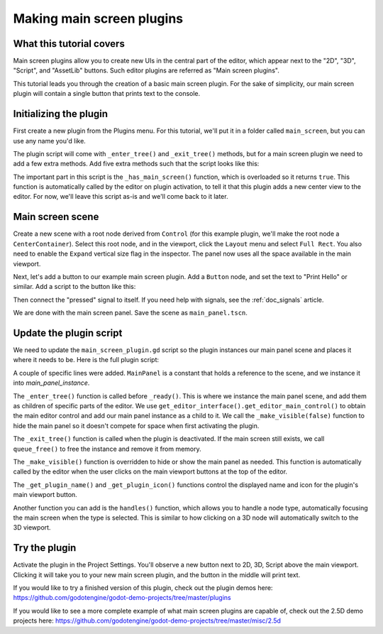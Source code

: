 .. _doc_making_main_screen_plugins:

Making main screen plugins
==========================

What this tutorial covers
-------------------------

Main screen plugins allow you to create
new UIs in the central part of the editor, which appear next to the
"2D", "3D", "Script", and "AssetLib" buttons. Such editor plugins are
referred as "Main screen plugins".

This tutorial leads you through the creation of a basic main screen plugin.
For the sake of simplicity, our main screen plugin will contain a single
button that prints text to the console.

Initializing the plugin
-----------------------

First create a new plugin from the Plugins menu. For this tutorial, we'll put
it in a folder called ``main_screen``, but you can use any name you'd like.

The plugin script will come with ``_enter_tree()`` and ``_exit_tree()``
methods, but for a main screen plugin we need to add a few extra methods.
Add five extra methods such that the script looks like this:

.. tabs::
 .. code-tab:: gdscript GDScript

    @tool
    extends EditorPlugin


    func _enter_tree():
        pass


    func _exit_tree():
        pass


    func _has_main_screen():
        return true


    func _make_visible(visible):
        pass


    func _get_plugin_name():
        return "Main Screen Plugin"


    func _get_plugin_icon():
        return get_editor_interface().get_base_control().get_theme_icon("Node", "EditorIcons")

 .. code-tab:: csharp

    #if TOOLS
    using Godot;
    using System;

    [Tool]
    public partial class MainScreenPlugin : EditorPlugin
    {
        public override void _EnterTree()
        {

        }

        public override void _ExitTree()
        {

        }

        public override bool _HasMainScreen()
        {
            return true;
        }

        public override void _MakeVisible(bool visible)
        {

        }

        public override string _GetPluginName()
        {
            return "Main Screen Plugin";
        }

        public override Texture2D _GetPluginIcon()
        {
            return GetEditorInterface().GetBaseControl().GetThemeIcon("Node", "EditorIcons");
        }
    }
    #endif

The important part in this script is the ``_has_main_screen()`` function,
which is overloaded so it returns ``true``. This function is automatically
called by the editor on plugin activation, to tell it that this plugin
adds a new center view to the editor. For now, we'll leave this script
as-is and we'll come back to it later.

Main screen scene
-----------------

Create a new scene with a root node derived from ``Control`` (for this
example plugin, we'll make the root node a ``CenterContainer``).
Select this root node, and in the viewport, click the ``Layout`` menu
and select ``Full Rect``. You also need to enable the ``Expand``
vertical size flag in the inspector.
The panel now uses all the space available in the main viewport.

Next, let's add a button to our example main screen plugin.
Add a ``Button`` node, and set the text to "Print Hello" or similar.
Add a script to the button like this:

.. tabs::
 .. code-tab:: gdscript GDScript

    @tool
    extends Button


    func _on_PrintHello_pressed():
        print("Hello from the main screen plugin!")

 .. code-tab:: csharp

    using Godot;
    using System;

    [Tool]
    public partial class PrintHello : Button
    {
        public void OnPrintHelloPressed()
        {
            GD.Print("Hello from the main screen plugin!");
        }
    }


Then connect the "pressed" signal to itself. If you need help with signals,
see the :ref:`doc_signals` article.

We are done with the main screen panel. Save the scene as ``main_panel.tscn``.

Update the plugin script
------------------------

We need to update the ``main_screen_plugin.gd`` script so the plugin
instances our main panel scene and places it where it needs to be.
Here is the full plugin script:

.. tabs::
 .. code-tab:: gdscript GDScript

    @tool
    extends EditorPlugin


    const MainPanel = preload("res://addons/main_screen/main_panel.tscn")

    var main_panel_instance


    func _enter_tree():
        main_panel_instance = MainPanel.instantiate()
        # Add the main panel to the editor's main viewport.
        get_editor_interface().get_editor_main_control().add_child(main_panel_instance)
        # Hide the main panel. Very much required.
        _make_visible(false)


    func _exit_tree():
        if main_panel_instance:
            main_panel_instance.queue_free()


    func _has_main_screen():
        return true


    func _make_visible(visible):
        if main_panel_instance:
            main_panel_instance.visible = visible


    func _get_plugin_name():
        return "Main Screen Plugin"


    func _get_plugin_icon():
        # Must return some kind of Texture for the icon.
        return get_editor_interface().get_base_control().get_theme_icon("Node", "EditorIcons")

 .. code-tab:: csharp

    #if TOOLS
    using Godot;
    using System;

    [Tool]
    public partial class MainScreenPlugin : EditorPlugin
    {
        PackedScene MainPanel = ResourceLoader.Load<PackedScene>("res://addons/main_screen/main_panel.tscn");
        Control MainPanelInstance;

        public override void _EnterTree()
        {
            MainPanelInstance = (Control)MainPanel.Instantiate();
            // Add the main panel to the editor's main viewport.
            GetEditorInterface().GetEditorMainScreen().AddChild(MainPanelInstance);
            // Hide the main panel. Very much required.
            _MakeVisible(false);
        }

        public override void _ExitTree()
        {
            if (MainPanelInstance != null)
            {
                MainPanelInstance.QueueFree();
            }
        }

        public override bool _HasMainScreen()
        {
            return true;
        }

        public override void _MakeVisible(bool visible)
        {
            if (MainPanelInstance != null)
            {
                MainPanelInstance.Visible = visible;
            }
        }

        public override string _GetPluginName()
        {
            return "Main Screen Plugin";
        }

        public override Texture2D _GetPluginIcon()
        {
            // Must return some kind of Texture for the icon.
            return GetEditorInterface().GetBaseControl().GetThemeIcon("Node", "EditorIcons");
        }
    }
    #endif

A couple of specific lines were added. ``MainPanel`` is a constant that holds
a reference to the scene, and we instance it into `main_panel_instance`.

The ``_enter_tree()`` function is called before ``_ready()``. This is where
we instance the main panel scene, and add them as children of specific parts
of the editor. We use ``get_editor_interface().get_editor_main_control()`` to
obtain the main editor control and add our main panel instance as a child to it.
We call the ``_make_visible(false)`` function to hide the main panel so
it doesn't compete for space when first activating the plugin.

The ``_exit_tree()`` function is called when the plugin is deactivated.
If the main screen still exists, we call ``queue_free()`` to free the
instance and remove it from memory.

The ``_make_visible()`` function is overridden to hide or show the main
panel as needed. This function is automatically called by the editor when the
user clicks on the main viewport buttons at the top of the editor.

The ``_get_plugin_name()`` and ``_get_plugin_icon()`` functions control
the displayed name and icon for the plugin's main viewport button.

Another function you can add is the ``handles()`` function, which
allows you to handle a node type, automatically focusing the main
screen when the type is selected. This is similar to how clicking
on a 3D node will automatically switch to the 3D viewport.

Try the plugin
--------------

Activate the plugin in the Project Settings. You'll observe a new button next
to 2D, 3D, Script above the main viewport. Clicking it will take you to your
new main screen plugin, and the button in the middle will print text.

If you would like to try a finished version of this plugin,
check out the plugin demos here:
https://github.com/godotengine/godot-demo-projects/tree/master/plugins

If you would like to see a more complete example of what main screen plugins
are capable of, check out the 2.5D demo projects here:
https://github.com/godotengine/godot-demo-projects/tree/master/misc/2.5d
